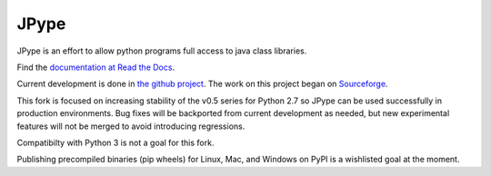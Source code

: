 JPype
=====

JPype is an effort to allow python programs full access to java class libraries.

Find the `documentation at Read the Docs <http://jpype.readthedocs.org>`__.

Current development is done in `the github project <https://github.com/originell/jpype>`__.
The work on this project began on `Sourceforge <http://sourceforge.net/projects/jpype/>`__.

This fork is focused on increasing stability of the v0.5 series for Python 2.7 so JPype
can be used successfully in production environments. Bug fixes will be backported from
current development as needed, but new experimental features will not be merged to avoid
introducing regressions.

Compatibilty with Python 3 is not a goal for this fork.

Publishing precompiled binaries (pip wheels) for Linux, Mac, and Windows on PyPI is a
wishlisted goal at the moment.
